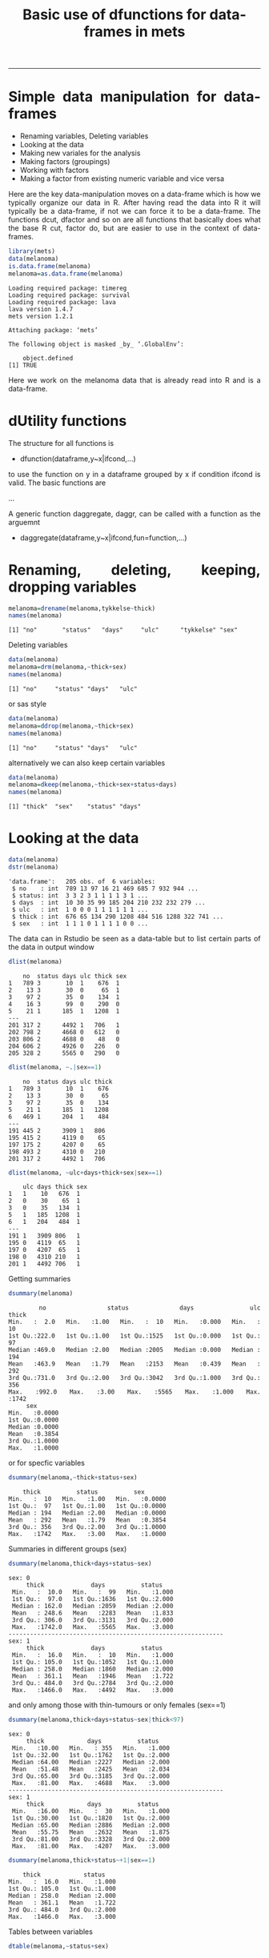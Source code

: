 #+TITLE: Basic use of dfunctions for data-frames in mets 
#+AUTHOR: Klaus Holst & Thomas Scheike
#+PROPERTY: session *R*
#+PROPERTY: cache no
#+PROPERTY: results output 
#+PROPERTY: wrap example 
#+PROPERTY: exports code 
#+PROPERTY: tangle yes 
#+PROPERTY: comments yes
#+OPTIONS: LaTeX:nil timestamp:t author:nil d:t
#+STARTUP: hideall 
# http://orgmode.org/manual/Export-options.html
#+OPTIONS: toc:t h:4 num:nil 
#+HTML_HEAD: <link rel="stylesheet" type="text/css" href="http://192.38.117.59/~ts/styles/orgmode5-ts.css">
#+HTML_HEAD: <link rel="icon" type="image/x-icon" href="http://www.biostat.ku.dk/~kkho/styles/logo.ico"/>
#+HTML_HEAD: <style type="text/css">body { background-image: url(http://www.biostat.ku.dk/~kkho/styles/sund.png); background-size:120px 95px; background-position: 2% 0.55em; }
#+HTML_HEAD:  a.logo span { background: none; }
#+HTML_HEAD:  th,td,tr,table th,table th,table td {
#+HTML_HEAD:      background: rgba(240,240,240,1);         
#+HTML_HEAD:      border: none;
#+HTML_HEAD:  }
#+HTML_HEAD:   body { width: 800px; text-align:justify; text-justify:inter-word; }
#+HTML_HEAD: </style>
#+BEGIN_HTML
<a href="http://www.biostat.ku.dk/~ts/survival class="logo"><span></span></a>
#+END_HTML

----- 

* Simple data manipulation for data-frames 

   -  Renaming variables, Deleting variables
   -  Looking at the data
   -  Making new variales for the analysis
   -  Making factors (groupings)
   -  Working with factors
   -  Making a factor from existing numeric variable and vice versa


Here are the key data-manipulation moves on a data-frame which is how we typically organize our data in R. 
After having read the data into R it will typically be a data-frame, if not we 
can force it to be a data-frame.  The functions dcut, dfactor and so on are 
all functions that basically does what the base R cut, factor do, but are 
easier to use in the context of data-frames. 



#+BEGIN_SRC R :results output  :exports both :session *R* :cache no 
library(mets)
data(melanoma)
is.data.frame(melanoma)
melanoma=as.data.frame(melanoma)
#+END_SRC

#+RESULTS:
#+BEGIN_example
Loading required package: timereg
Loading required package: survival
Loading required package: lava
lava version 1.4.7
mets version 1.2.1

Attaching package: ‘mets’

The following object is masked _by_ ‘.GlobalEnv’:

    object.defined
[1] TRUE
#+END_example


Here we work on the melanoma data that is already read into R and is 
a data-frame.



* dUtility functions 

The structure for all functions 
is  

-  dfunction(dataframe,y~x|ifcond,...)

to use the function on y in a dataframe grouped by x if 
condition ifcond is valid. The basic functions are 

...


A generic function daggregate, daggr,  can be called with a function as the 
arguemnt 


-  daggregate(dataframe,y~x|ifcond,fun=function,...)



* Renaming, deleting, keeping, dropping  variables

#+BEGIN_SRC R :results output :exports both :session *R* :cache no 
melanoma=drename(melanoma,tykkelse~thick)
names(melanoma)
#+END_SRC

#+RESULTS:
#+BEGIN_example
[1] "no"       "status"   "days"     "ulc"      "tykkelse" "sex"
#+END_example


Deleting variables

#+BEGIN_SRC R :results output :exports both :session *R* :cache no 
data(melanoma)
melanoma=drm(melanoma,~thick+sex)
names(melanoma)
#+END_SRC

#+RESULTS:
#+BEGIN_example
[1] "no"     "status" "days"   "ulc"
#+END_example

or sas style

#+BEGIN_SRC R :results output :exports both :session *R* :cache no 
data(melanoma)
melanoma=ddrop(melanoma,~thick+sex)
names(melanoma)
#+END_SRC

#+RESULTS:
#+BEGIN_example
[1] "no"     "status" "days"   "ulc"
#+END_example

alternatively we can also keep certain variables

#+BEGIN_SRC R :results output :exports both :session *R* :cache no 
data(melanoma)
melanoma=dkeep(melanoma,~thick+sex+status+days)
names(melanoma)
#+END_SRC

#+RESULTS:
#+BEGIN_example
[1] "thick"  "sex"    "status" "days"
#+END_example


* Looking at the data 

#+BEGIN_SRC R :results output :exports both :session *R* :cache no 
data(melanoma)
dstr(melanoma)
#+END_SRC

#+RESULTS:
#+BEGIN_example
'data.frame':	205 obs. of  6 variables:
 $ no    : int  789 13 97 16 21 469 685 7 932 944 ...
 $ status: int  3 3 2 3 1 1 1 1 3 1 ...
 $ days  : int  10 30 35 99 185 204 210 232 232 279 ...
 $ ulc   : int  1 0 0 0 1 1 1 1 1 1 ...
 $ thick : int  676 65 134 290 1208 484 516 1288 322 741 ...
 $ sex   : int  1 1 1 0 1 1 1 1 0 0 ...
#+END_example

The data can in Rstudio be seen as a data-table but to list certain parts of 
the data in output window 

#+BEGIN_SRC R :results output :exports both :session *R* :cache no 
dlist(melanoma)
#+END_SRC

#+RESULTS:
#+BEGIN_example
    no  status days ulc thick sex
1   789 3       10  1    676  1  
2    13 3       30  0     65  1  
3    97 2       35  0    134  1  
4    16 3       99  0    290  0  
5    21 1      185  1   1208  1  
---                              
201 317 2      4492 1   706   1  
202 798 2      4668 0   612   0  
203 806 2      4688 0    48   0  
204 606 2      4926 0   226   0  
205 328 2      5565 0   290   0
#+END_example

#+BEGIN_SRC R :results output :exports both :session *R* :cache no 
dlist(melanoma, ~.|sex==1)
#+END_SRC

#+RESULTS:
#+BEGIN_example
    no  status days ulc thick
1   789 3       10  1    676 
2    13 3       30  0     65 
3    97 2       35  0    134 
5    21 1      185  1   1208 
6   469 1      204  1    484 
---                          
191 445 2      3909 1   806  
195 415 2      4119 0    65  
197 175 2      4207 0    65  
198 493 2      4310 0   210  
201 317 2      4492 1   706
#+END_example

#+BEGIN_SRC R :results output :exports both :session *R* :cache no 
dlist(melanoma, ~ulc+days+thick+sex|sex==1)
#+END_SRC

#+RESULTS:
#+BEGIN_example
    ulc days thick sex
1   1    10   676  1  
2   0    30    65  1  
3   0    35   134  1  
5   1   185  1208  1  
6   1   204   484  1  
---                   
191 1   3909 806   1  
195 0   4119  65   1  
197 0   4207  65   1  
198 0   4310 210   1  
201 1   4492 706   1
#+END_example


Getting summaries

#+BEGIN_SRC R :results output :exports both :session *R* :cache no 
dsummary(melanoma)
#+END_SRC

#+RESULTS:
#+BEGIN_example
       no            status          days           ulc            thick     
 Min.   :  2.0   Min.   :1.00   Min.   :  10   Min.   :0.000   Min.   :  10  
 1st Qu.:222.0   1st Qu.:1.00   1st Qu.:1525   1st Qu.:0.000   1st Qu.:  97  
 Median :469.0   Median :2.00   Median :2005   Median :0.000   Median : 194  
 Mean   :463.9   Mean   :1.79   Mean   :2153   Mean   :0.439   Mean   : 292  
 3rd Qu.:731.0   3rd Qu.:2.00   3rd Qu.:3042   3rd Qu.:1.000   3rd Qu.: 356  
 Max.   :992.0   Max.   :3.00   Max.   :5565   Max.   :1.000   Max.   :1742  
      sex        
 Min.   :0.0000  
 1st Qu.:0.0000  
 Median :0.0000  
 Mean   :0.3854  
 3rd Qu.:1.0000  
 Max.   :1.0000
#+END_example

or for specfic variables

#+BEGIN_SRC R :results output :exports both :session *R* :cache no 
dsummary(melanoma,~thick+status+sex)
#+END_SRC

#+RESULTS:
#+BEGIN_example
     thick          status          sex        
 Min.   :  10   Min.   :1.00   Min.   :0.0000  
 1st Qu.:  97   1st Qu.:1.00   1st Qu.:0.0000  
 Median : 194   Median :2.00   Median :0.0000  
 Mean   : 292   Mean   :1.79   Mean   :0.3854  
 3rd Qu.: 356   3rd Qu.:2.00   3rd Qu.:1.0000  
 Max.   :1742   Max.   :3.00   Max.   :1.0000
#+END_example

Summaries in different groups (sex)

#+BEGIN_SRC R :results output :exports both :session *R* :cache no 
dsummary(melanoma,thick+days+status~sex)
#+END_SRC

#+RESULTS:
#+BEGIN_example
sex: 0
     thick             days          status     
 Min.   :  10.0   Min.   :  99   Min.   :1.000  
 1st Qu.:  97.0   1st Qu.:1636   1st Qu.:2.000  
 Median : 162.0   Median :2059   Median :2.000  
 Mean   : 248.6   Mean   :2283   Mean   :1.833  
 3rd Qu.: 306.0   3rd Qu.:3131   3rd Qu.:2.000  
 Max.   :1742.0   Max.   :5565   Max.   :3.000  
------------------------------------------------------------ 
sex: 1
     thick             days          status     
 Min.   :  16.0   Min.   :  10   Min.   :1.000  
 1st Qu.: 105.0   1st Qu.:1052   1st Qu.:1.000  
 Median : 258.0   Median :1860   Median :2.000  
 Mean   : 361.1   Mean   :1946   Mean   :1.722  
 3rd Qu.: 484.0   3rd Qu.:2784   3rd Qu.:2.000  
 Max.   :1466.0   Max.   :4492   Max.   :3.000
#+END_example

and only among those with thin-tumours or only females (sex==1)

#+BEGIN_SRC R :results output :exports both :session *R* :cache no 
dsummary(melanoma,thick+days+status~sex|thick<97)
#+END_SRC

#+RESULTS:
#+BEGIN_example
sex: 0
     thick            days          status     
 Min.   :10.00   Min.   : 355   Min.   :1.000  
 1st Qu.:32.00   1st Qu.:1762   1st Qu.:2.000  
 Median :64.00   Median :2227   Median :2.000  
 Mean   :51.48   Mean   :2425   Mean   :2.034  
 3rd Qu.:65.00   3rd Qu.:3185   3rd Qu.:2.000  
 Max.   :81.00   Max.   :4688   Max.   :3.000  
------------------------------------------------------------ 
sex: 1
     thick            days          status     
 Min.   :16.00   Min.   :  30   Min.   :1.000  
 1st Qu.:30.00   1st Qu.:1820   1st Qu.:2.000  
 Median :65.00   Median :2886   Median :2.000  
 Mean   :55.75   Mean   :2632   Mean   :1.875  
 3rd Qu.:81.00   3rd Qu.:3328   3rd Qu.:2.000  
 Max.   :81.00   Max.   :4207   Max.   :3.000
#+END_example

#+BEGIN_SRC R :results output :exports both :session *R* :cache no 
dsummary(melanoma,thick+status~+1|sex==1)
#+END_SRC

#+RESULTS:
#+BEGIN_example
     thick            status     
 Min.   :  16.0   Min.   :1.000  
 1st Qu.: 105.0   1st Qu.:1.000  
 Median : 258.0   Median :2.000  
 Mean   : 361.1   Mean   :1.722  
 3rd Qu.: 484.0   3rd Qu.:2.000  
 Max.   :1466.0   Max.   :3.000
#+END_example


Tables between variables

#+BEGIN_SRC R :results output :exports both :session *R* :cache no 
dtable(melanoma,~status+sex)
#+END_SRC

#+RESULTS:
#+BEGIN_example

       sex  0  1
status          
1          28 29
2          91 43
3           7  7
#+END_example

All bivariate tables

#+BEGIN_SRC R :results output :exports both :session *R* :cache no 
dtable(melanoma,~status+sex+ulc,level=2)
#+END_SRC

#+RESULTS:
#+BEGIN_example

   status
sex  1  2  3
  0 28 91  7
  1 29 43  7

   status
ulc  1  2  3
  0 16 92  7
  1 41 42  7

   sex
ulc  0  1
  0 79 36
  1 47 43
#+END_example

All univariate tables

#+BEGIN_SRC R :results output :exports both :session *R* :cache no 
dtable(melanoma,~status+sex+ulc,level=1)
#+END_SRC

#+RESULTS:
#+BEGIN_example

status
  1   2   3 
 57 134  14 

sex
  0   1 
126  79 

ulc
  0   1 
115  90
#+END_example

* Making new variales for the analysis

To define a bunch of new covariates within a data-frame

#+BEGIN_SRC R :results output :exports both :session *R* :cache no 
melanoma= transform(melanoma, 
           thick2=thick^2, 
           lthick=log(thick) ) 
dhead(melanoma)
#+END_SRC

#+RESULTS:
#+BEGIN_example
   no status days ulc thick sex  thick2   lthick
1 789      3   10   1   676   1  456976 6.516193
2  13      3   30   0    65   1    4225 4.174387
3  97      2   35   0   134   1   17956 4.897840
4  16      3   99   0   290   0   84100 5.669881
5  21      1  185   1  1208   1 1459264 7.096721
6 469      1  204   1   484   1  234256 6.182085
#+END_example


When the above definitions are done using a condition this can be achieved 
using the dtransform function that extends transform with a possible condition  

#+BEGIN_SRC R :results output :exports both :session *R* :cache no 
 melanoma=dtransform(melanoma,ll=thick*1.05^ulc,sex==1)  
 melanoma=dtransform(melanoma,ll=thick,sex!=1)  
 dsummary(melanoma,ll~sex+ulc)

#+END_SRC

#+RESULTS:
#+BEGIN_example
sex: 0
ulc: 0
       ll        
 Min.   :  10.0  
 1st Qu.:  65.0  
 Median : 129.0  
 Mean   : 173.7  
 3rd Qu.: 194.0  
 Max.   :1288.0  
------------------------------------------------------------ 
sex: 1
ulc: 0
       ll        
 Min.   :  16.0  
 1st Qu.:  65.0  
 Median :  97.0  
 Mean   : 197.4  
 3rd Qu.: 198.0  
 Max.   :1466.0  
------------------------------------------------------------ 
sex: 0
ulc: 1
       ll        
 Min.   :  16.0  
 1st Qu.: 177.0  
 Median : 258.0  
 Mean   : 374.6  
 3rd Qu.: 403.0  
 Max.   :1742.0  
------------------------------------------------------------ 
sex: 1
ulc: 1
       ll         
 Min.   :  85.05  
 1st Qu.: 338.10  
 Median : 506.10  
 Mean   : 523.12  
 3rd Qu.: 659.40  
 Max.   :1352.40
#+END_example





* Making factors (groupings)

On the melanoma data the variable thick gives the thickness of the melanom tumour. For some analyses we would like to make a factor depending on the thickness. This can be done in several different ways

#+BEGIN_SRC R :results output :exports both :session *R* :cache no 
melanoma=dcut(melanoma,~thick,breaks=c(0,200,500,800,2000))
#+END_SRC

#+RESULTS:
#+BEGIN_example
#+END_example

New variable is named thickcat.0 by default.

To see levels of factors in data-frame
#+BEGIN_SRC R :results output :exports both :session *R* :cache no 
dlevels(melanoma)
#+END_SRC

#+RESULTS:
#+BEGIN_example
thickcat.0 #levels=:4 
[1] "[0,200]"     "(200,500]"   "(500,800]"   "(800,2e+03]"
-----------------------------------------
#+END_example

Checking group sizes 
#+BEGIN_SRC R :results output :exports both :session *R* :cache no 
dtable(melanoma,~thickcat.0)
#+END_SRC

#+RESULTS:
#+BEGIN_example

thickcat.0
    [0,200]   (200,500]   (500,800] (800,2e+03] 
        109          64          20          12
#+END_example

With adding to the data-frame directly 
#+BEGIN_SRC R :results output :exports both :session *R* :cache no 
dcut(melanoma,breaks=c(0,200,500,800,2000)) <- gr.thick1~thick
dlevels(melanoma)
#+END_SRC

#+RESULTS:
#+BEGIN_example
thickcat.0 #levels=:4 
[1] "[0,200]"     "(200,500]"   "(500,800]"   "(800,2e+03]"
-----------------------------------------
gr.thick1 #levels=:4 
[1] "[0,200]"     "(200,500]"   "(500,800]"   "(800,2e+03]"
-----------------------------------------
#+END_example

new variable is named thickcat.0 (after first cut-point), 
or to get quartiles with default names thick.cat.4 

#+BEGIN_SRC R :results output :exports both :session *R* :cache no 
dcut(melanoma) <- ~ thick  ### new variable is thickcat.4
dlevels(melanoma)
#+END_SRC

#+RESULTS:
#+BEGIN_example
thickcat.0 #levels=:4 
[1] "[0,200]"     "(200,500]"   "(500,800]"   "(800,2e+03]"
-----------------------------------------
gr.thick1 #levels=:4 
[1] "[0,200]"     "(200,500]"   "(500,800]"   "(800,2e+03]"
-----------------------------------------
thickcat.4 #levels=:4 
[1] "[10,97]"        "(97,194]"       "(194,356]"      "(356,1.74e+03]"
-----------------------------------------
#+END_example

or median groups, here starting again with the original data, 

#+BEGIN_SRC R :results output :exports both :session *R* :cache no 
data(melanoma)
dcut(melanoma,breaks=2) <- ~ thick  ### new variable is thick.2
dlevels(melanoma)
#+END_SRC

#+RESULTS:
#+BEGIN_example
thickcat.2 #levels=:2 
[1] "[10,194]"       "(194,1.74e+03]"
-----------------------------------------
#+END_example



to control new names

#+BEGIN_SRC R :results output :exports both :session *R* :cache no 
data(melanoma)
mela= dcut(melanoma,thickcat4+dayscat4~thick+days,breaks=4)
dlevels(mela)
#+END_SRC

#+RESULTS:
#+BEGIN_example
thickcat4 #levels=:4 
[1] "[10,97]"        "(97,194]"       "(194,356]"      "(356,1.74e+03]"
-----------------------------------------
dayscat4 #levels=:4 
[1] "[10,1.52e+03]"       "(1.52e+03,2e+03]"    "(2e+03,3.04e+03]"   
[4] "(3.04e+03,5.56e+03]"
-----------------------------------------
#+END_example

or

#+BEGIN_SRC R :results output :exports both :session *R* :cache no 
data(melanoma)
dcut(melanoma,breaks=4) <- thickcat4+dayscat4~thick+days
dlevels(melanoma)
#+END_SRC

#+RESULTS:
#+BEGIN_example
thickcat4 #levels=:4 
[1] "[10,97]"        "(97,194]"       "(194,356]"      "(356,1.74e+03]"
-----------------------------------------
dayscat4 #levels=:4 
[1] "[10,1.52e+03]"       "(1.52e+03,2e+03]"    "(2e+03,3.04e+03]"   
[4] "(3.04e+03,5.56e+03]"
-----------------------------------------
#+END_example

This can also be typed out more specifically

#+BEGIN_SRC R :results output :exports both :session *R* :cache no 
melanoma$gthick = cut(melanoma$thick,breaks=c(0,200,500,800,2000))
melanoma$gthick = cut(melanoma$thick,breaks=quantile(melanoma$thick),include.lowest=TRUE)
#+END_SRC

#+RESULTS:
#+BEGIN_example
#+END_example


* Working with factors

To see levels of covariates in data-frame

#+BEGIN_SRC R :results output :exports both :session *R* :cache no 
data(melanoma)
dcut(melanoma,breaks=4) <- thickcat4~thick
dlevels(melanoma) 
#+END_SRC

#+RESULTS:
#+BEGIN_example
thickcat4 #levels=:4 
[1] "[10,97]"        "(97,194]"       "(194,356]"      "(356,1.74e+03]"
-----------------------------------------
#+END_example

To relevel the factor

#+BEGIN_SRC R :results output :exports both :session *R* :cache no 
dtable(melanoma,~thickcat4)
melanoma = drelevel(melanoma,~thickcat4,ref="(194,356]")
dlevels(melanoma)
#+END_SRC

#+RESULTS:
#+BEGIN_example

thickcat4
       [10,97]       (97,194]      (194,356] (356,1.74e+03] 
            56             53             45             51
thickcat4 #levels=:4 
[1] "[10,97]"        "(97,194]"       "(194,356]"      "(356,1.74e+03]"
-----------------------------------------
thickcat4.(194,356] #levels=:4 
[1] "(194,356]"      "[10,97]"        "(97,194]"       "(356,1.74e+03]"
-----------------------------------------
#+END_example

or to take the third level in the list of levels, same as above, 

#+BEGIN_SRC R :results output :exports both :session *R* :cache no 
melanoma = drelevel(melanoma,~thickcat4,ref=2)
dlevels(melanoma)
#+END_SRC

#+RESULTS:
#+BEGIN_example
thickcat4 #levels=:4 
[1] "[10,97]"        "(97,194]"       "(194,356]"      "(356,1.74e+03]"
-----------------------------------------
thickcat4.(194,356] #levels=:4 
[1] "(194,356]"      "[10,97]"        "(97,194]"       "(356,1.74e+03]"
-----------------------------------------
thickcat4.2 #levels=:4 
[1] "(97,194]"       "[10,97]"        "(194,356]"      "(356,1.74e+03]"
-----------------------------------------
#+END_example


To combine levels of a factor (first combinining first 3 groups into one)

#+BEGIN_SRC R :results output :exports both :session *R* :cache no 
melanoma = drelevel(melanoma,~thickcat4,newlevels=1:3)
dlevels(melanoma)
#+END_SRC

#+RESULTS:
#+BEGIN_example
thickcat4 #levels=:4 
[1] "[10,97]"        "(97,194]"       "(194,356]"      "(356,1.74e+03]"
-----------------------------------------
thickcat4.(194,356] #levels=:4 
[1] "(194,356]"      "[10,97]"        "(97,194]"       "(356,1.74e+03]"
-----------------------------------------
thickcat4.2 #levels=:4 
[1] "(97,194]"       "[10,97]"        "(194,356]"      "(356,1.74e+03]"
-----------------------------------------
thickcat4.1:3 #levels=:2 
[1] "[10,97]-(194,356]" "(356,1.74e+03]"   
-----------------------------------------
#+END_example

or to combine groups 1 and 2 into one group and 3 and 4 into another

#+BEGIN_SRC R :results output :exports both :session *R* :cache no 
dkeep(melanoma) <- ~thick+thickcat4
melanoma = drelevel(melanoma,gthick2~thickcat4,newlevels=list(1:2,3:4))
dlevels(melanoma)
#+END_SRC

#+RESULTS:
#+BEGIN_example
thickcat4 #levels=:4 
[1] "[10,97]"        "(97,194]"       "(194,356]"      "(356,1.74e+03]"
-----------------------------------------
gthick2 #levels=:2 
[1] "[10,97]-(97,194]"         "(194,356]-(356,1.74e+03]"
-----------------------------------------
#+END_example

Do the same but control name of new groups 

#+BEGIN_SRC R :results output :exports both :session *R* :cache no 
melanoma=drelevel(melanoma,gthick3~thickcat4,newlevels=list(group1.2=1:2,group3.4=3:4))
dlevels(melanoma)
#+END_SRC

#+RESULTS:
#+BEGIN_example
thickcat4 #levels=:4 
[1] "[10,97]"        "(97,194]"       "(194,356]"      "(356,1.74e+03]"
-----------------------------------------
gthick2 #levels=:2 
[1] "[10,97]-(97,194]"         "(194,356]-(356,1.74e+03]"
-----------------------------------------
gthick3 #levels=:2 
[1] "group1.2" "group3.4"
-----------------------------------------
#+END_example


* Making a factor from existing numeric variable and vice versa

A numeric variable "status" with values 1,2,3 into a factor by

#+BEGIN_SRC R :results output :exports both :session *R* :cache no 
data(melanoma)
melanoma = dfactor(melanoma,~status, labels=c("malignant-melanoma","censoring","dead-other"))
melanoma = dfactor(melanoma,sexl~sex,labels=c("females","males"))
dtable(melanoma,~sexl+status.f)
#+END_SRC

#+RESULTS:
#+BEGIN_example

        status.f malignant-melanoma censoring dead-other
sexl                                                    
females                          28        91          7
males                            29        43          7
#+END_example

A gender factor with values "M", "F" can be converted into numerics by

#+BEGIN_SRC R :results output :exports both :session *R* :cache no 
melanoma = dnumeric(melanoma,~sexl)
dstr(melanoma,"sex*")
dtable(melanoma,~'sex*',level=2)
#+END_SRC

#+RESULTS:
#+BEGIN_example
'data.frame':	205 obs. of  3 variables:
 $ sex   : int  1 1 1 0 1 1 1 1 0 0 ...
 $ sexl  : Factor w/ 2 levels "females","males": 2 2 2 1 2 2 2 2 1 1 ...
 $ sexl.n: num  2 2 2 1 2 2 2 2 1 1 ...

         sex
sexl        0   1
  females 126   0
  males     0  79

      sex
sexl.n   0   1
     1 126   0
     2   0  79

      sexl
sexl.n females males
     1     126     0
     2       0    79
#+END_example


*  COMMENT 

 :PROPERTIES:
 :BEAMER_opt: shrink=85
 :END:
#+BEGIN_SRC R :results graphics :cache no :file auto/remis-km-placebo.png :exports both :session *R*
par(mfrow=c(2,2))
plot(survfit(Surv(time,event)~placebo,data=remis),col=c("red","blue"))
legend("topright",legend=c("Treatment","Placebo"),col=c("red","blue"),lty=c(1,1))
plot(survfit(Surv(time,event)~placebo,data=remis),col=c("red","blue"),fun="cumhaz")
legend("topright",legend=c("Treatment","Placebo"),col=c("red","blue"),lty=c(1,1))
plot(survfit(Surv(time,event)~placebo,data=remis),col=c("red","blue"),fun="cloglog")
legend("topright",legend=c("Treatment","Placebo"),col=c("red","blue"),lty=c(1,1))
#+END_SRC

#+RESULTS:
#+BEGIN_example
[[file:auto/remis-km-placebo.png]]
#+END_example

[[file:auto/remis-km-placebo.png]]

 
